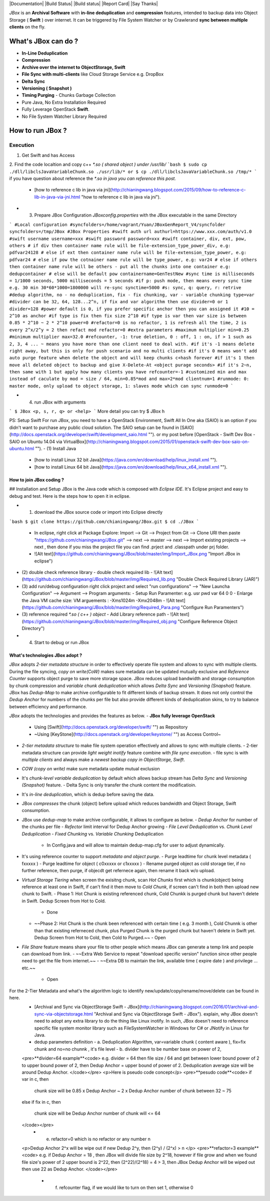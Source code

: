 |Documentation| |Build Status| |Build status| |Report Card| |Say Thanks|

`JBox` is an **Archival Software** with **in-line deduplication** and **compression** features, intended to backup data into Object Storage ( **Swift** ) over internet. It can be triggered by File System Watcher or by Crawlerand  **sync between multiple clients** on the fly.

===== 
What's JBox can do ?
===== 
- **In-Line Deduplication**
- **Compression**
- **Archive over the internet to ObjectStorage, Swift**
- **File Sync with multi-clients** like Cloud Storage Service e.g. DropBox
- **Delta Sync** 
- **Versioning ( Snapshot )**
- **Timing Purging** - Chunks Garbage Collection
- Pure Java, No Extra Installation Required
- Fully Leverage OpenStack **Swift**.
- No File System Watcher Library Required 

===== 
How to run JBox ?
===== 
Execution
---------
1. Get Swift and has Access
2. Find the code localtion and copy c++ `*.so ( shared object ) under /usr/lib/`
```bash
$ sudo cp ./dll/libclsJavaVariableChunk.so ./usr/lib/*
or
$ cp ./dll/libclsJavaVariableChunk.so /tmp/*
```
if you have question about reference the `*.so in java you can reference this post.`
  - [how to reference c lib in java via jni](http://chianingwang.blogspot.com/2015/09/how-to-reference-c-lib-in-java-via-jni.html "how to reference c lib in java via jni").

- (3) Prepare JBox Configuration `JBoxconfig.properties` with the JBox executable in the same Directory
```
#Local configuration
#syncfolders=/home/vagrant/Yuan/JBoxGenReport_V4/syncfolder
syncfolders=/tmp/JBox
#JBox Properties
#swift auth url
authurl=https://www.xxx.com/auth/v1.0
#swift username
username=xxx
#swift password
password=xxx
#swift container, div, ext, pow, others
# if div then container name rule will be file-extension_type_power_div, e.g: pdfvar24128
# else if ext then container name rule will be file-extension_type_power, e.g: pdfvar24
# else if pow the cotnainer name rule will be type_power, e.g: var24
# else if others then container name rule will be others - put all the chunks into one container e.g: dedupcontainer
# else will be default pow
containername=GenTestNew
#sync time is milliseconds = 1/1000 seconds, 5000 milliseconds = 5 seconds
#if p: push mode, then means every sync time e.g. 30 min 30*60*1000=1800000 will re-sync
synctime=5000
#s: sync, q: query, r: retrive
#dedup algorithm, no - no deduplication, fix - fix chunking, var - variable chunking
type=var
#divider can be 32, 64, 128...2^n, if fix and var algorithm then use divider=0 or 1
divider=128
#power default is 0, if you prefer specific anchor then you can assigned it
#10 = 2^10 as anchor
#if type is fix then fix size 2^10
#if type is var then var size is between 0.85 * 2^10 ~ 2 * 2^10
power=0
#refactor=0 is no refactor, 1 is refresh all the time, 2 is every 2^x/2^y = 2 then refact mod
refactor=0
#extra parameters
#maximum multiplier
min=0.25
#minimum multiplier
max=32.0
#refcounter, -1: true deletion, 0 : off, 1 : on, if > 1 such as 2, 3, 4 ... ~ means you have more than one client need to deal with.
#if it's -1 means delete right away, but this is only for push scenario and no multi clients
#if it's 0 means won't add auto purge feature when delete the object and will keep chunks c+hash forever
#if it's 1 then move all deleted object to backup and give X-Delete-At <object purage seconds>
#if it's 2~n, then same with 1 but apply how many clients you have
refcounter=-1
#customized min and max instead of caculate by mod = size / 64, min=0.85*mod and max=2*mod
clientnum=1
#runmode: 0: master mode, only upload to object storage, 1: slaves mode which can sync
runmode=0
```

- (4) run JBox with arguments
```
$ JBox <p, s, r, q> or <help>
```
More detail you can try $ JBox h

PS: Setup Swift
For run JBox, you need to have a OpenStack Environment, Swift All In One aka (SAIO) is an option if you didn't want to purchase any public cloud solution. The SAIO setup can be found in [SAIO](http://docs.openstack.org/developer/swift/development_saio.html ""). or my post before [OpenStack - Swift Dev Box - SAIO on Ubuntu 14.04 via VirtualBox](http://chianingwang.blogspot.com/2015/01/openstack-swift-dev-box-saio-on-ubuntu.html "").
- (1) Install Java
  - [how to install Linux 32 bit Java](https://java.com/en/download/help/linux_install.xml "").
  - [how to install Linux 64 bit Java](https://java.com/en/download/help/linux_x64_install.xml "").

How to join JBox coding ?
=============
## Installation and Setup
JBox is the Java code which is composed with `Eclipse IDE`. It's Eclipse project and easy to debug and test.
Here is the steps how to open it in eclipse.

- (1) download the JBox source code or import into Eclipse directly
```bash
$ git clone https://github.com/chianingwang/JBox.git
$ cd ./JBox
```
    - In eclipse, right click at Package Explore: Import --> Git --> Project from Git --> Clone URl then paste "https://github.com/chianingwang/JBox.git" --> next --> master --> next --> Import existing projects --> next , then done if you miss the project file you can find .prject and .classpath under prj folder.
    - ![Alt text](https://github.com/chianingwang/JBox/blob/master/img/Import_JBox.png "Import JBox in eclipse")

- (2) double check reference library
  - double check required lib
  - ![Alt text](https://github.com/chianingwang/JBox/blob/master/img/Required_lib.png "Double Check Required Library (JAR)")
- (3) add run/debug configuration
  right click project and select "run configurations" --> "New Launcha Configuration" --> Argument --> Program arguments:
  - Setup Run Paramenter: e.g. usr pwd var 64 0 0
  - Enlarge the Java VM cache size: VM arguements : -Xms1024m -Xmx2048m
  - ![Alt text](https://github.com/chianingwang/JBox/blob/master/img/Required_Para.png "Configure Run Paramenters")

- (3) reference required `*.so ( c++ ) object`
  - Add Library reference path
  - ![Alt text](https://github.com/chianingwang/JBox/blob/master/img/Required_obj.png "Configure Reference Object Directory")

- (4) Start to debug or run JBox

What's technologies JBox adopt ?
=============

`JBox` adopts `2-tier metadata structure` in order to effectively operate file system and allows to sync with multiple clients. During the file syncing, `copy on write(CoW)` makes sure metadata can be updated mutually exclusive and `Reference Counter` supports object purge to save more storage space. JBox reduces upload bandwidth and storage consumption by chunk compression and `variable chunk deduplication` which allows `Delta Sync` and `Versioning (Snapshot)` feature. JBox has `Dedup-Map` to make archive configurable to fit different kinds of backup stream. It does not only control the `Dedup Anchor` for numbers of the chunks per file but also provide different kinds of deduplication skins, to try to balance between efficiency and performance.

`JBox` adopts the technologies and provides the features as below.
- **JBox fully leverage OpenStack**
  - Using [Swift](http://docs.openstack.org/developer/swift/ "") as Repository
  - ~Using [KeyStone](http://docs.openstack.org/developer/keystone/ "") as Access Control~
- `2-tier metadata structure` to make file system operation effectively and allows to sync with multiple clients.
  - 2-tier metadata structure can provide `light weight inotify` feature combine with `file sync execution`.
  - file sync is with `multiple clients` and always make a `newest backup copy in ObjectStorge, Swift`.
- `COW (copy on write)` make sure metadata update mutual exclusion
- It's `chunk-level variable deduplication` by default which allows backup stream has
  `Delta Sync` and `Versioning (Snapshot)` feature.
  - Delta Sync is only transfer the chunk content the modificatioin.
- It's `in-line deduplication`, which is dedup before saving the data.
- JBox `compresses` the chunk (object) before upload which reduces bandwidth
  and Object Storage, Swift consumption.
- JBox use `dedup-map` to make archive configurable, it allows to configure as below.
  - `Dedup Anchor` for number of the chunks per file
  - `Refector` limit interval for Dedup Anchor growing
  - `File Level Deduplication` vs. `Chunk Level Deduplication`
  - `Fixed Chunking` vs. `Variable Chunking` Deduplication
    - In Config.java and will allow to maintain dedup-map.cfg for user to adjust dynamically.
- It's using reference counter to support `metadata and object purge`.
  - Purge leadtime for chunk level metadata ( fxxxxx )
  - Purge leadtime for object ( c0xxxxx or c1xxxxx )
  - Rename purged object as cold storage tier, if no further reference, then purge, if objecdt get refernece again, then rename it back w/o upload.
- `Virtual Storage Tiering` when screen the exisitng chunk, scan `Hot Chunks` first which is chunk(object) being reference at least one in Swift, if can't find it then move to `Cold Chunk`, if screen can't find in both then upload new chunk to Swift.
  - Phase 1: Hot Chunk is existing referenced chunk, Cold Chunkk is purged chunk but haven't delete in Swift. Dedup Screen from Hot to Cold.
    - Done
  - ~~Phase 2: Hot Chunk is the chunk been referenced with certain time ( e.g. 3 month ), Cold Chunnk is other than that existing referneced chunk, plus Purged Chunk is the purged chunk but haven't delete in Swift yet. Dedup Screen from Hot to Cold, then Cold to Purged.~~
    - Open
- `File Share` feature means share your file to other people which means JBox can generate a temp link and people can download from link.
  - ~~Extra Web Service to repeat "download specific version" function since other people need to get the file from internet.~~
  - ~~Extra DB to maintain the link, available time ( expire date ) and privilege ... etc.~~
    - Open

For the 2-Tier Metadata and what's the algorithm logic to identify new/update/copy/rename/move/delete can be found in here.
  - [Archival and Sync via ObjectStorage Swift - JBox](http://chianingwang.blogspot.com/2016/01/archival-and-sync-via-objectstorage.html "Archival and Sync via ObjectStorage Swift - JBox"). explain, why JBox doesn't need to adopt any extra library to do the thing like Linux inotify. In such, JBox doesn't need to reference specific file system monitor library such as FileSystemWatcher in Windows for C# or JNotify in Linux for Java.

  - dedup parameters definition
    - a. Deduplication Algorithm, var=variable chunk ( content aware ), fix=fix chunk and no=no chunnk , it's file level
    - b. divider have to be number base on power of 2,
  <pre>**divider=64 example**<code>
  e.g. divider = 64
  then file size / 64 and get between lower bound power of 2 to upper bound power of 2,
  then Dedup Anchor = upper bound of power of 2.
  Deduplication average size will be around Dedup Anchor.
  </code></pre>
  <p>Here is pseudo code concept</p>
  <pre>**pesudo code**<code>
  if var in c,
  then
    chunk size will be 0.85 x Dedup Anchor ~ 2 x Dedup Anchor
    number of chunk between 32 ~ 75
  else if fix in c,
  then
    chunk size will be Dedup Anchor
    number of chunk will <= 64
  </code></pre>
    - e. refactor=0 which is no refactor or any number n
  <p>Dedup Anchor 2^x will be wipe out if new Dedup 2^y, then (2^y) / (2^x) > n </p>
  <pre>**refactor=3 example**<code>
  e.g. if Dedup Anchor = 18 , then JBox will divide file size by 2^18,
  however if file grow and when we found file size's power of 2 upper bound is 2^22,
  then (2^22)/(2^18) = 4 > 3, then JBox Dedup Anchor will be wiped out then use 22 as Dedup Anchor.
  </code></pre>
    - f. refcounter flag, if we would like to turn on then set 1, otherwise 0
